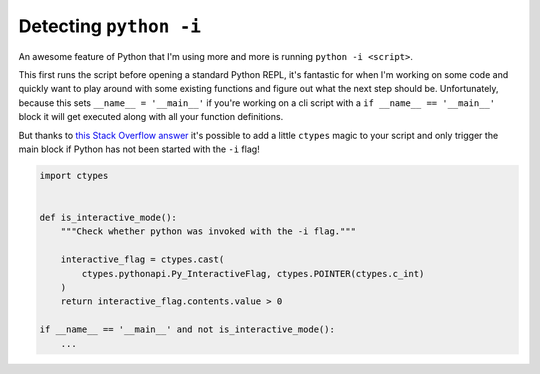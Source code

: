 Detecting ``python -i``
=======================

An awesome feature of Python that I'm using more and more is running ``python -i <script>``.

This first runs the script before opening a standard Python REPL, it's fantastic for when I'm working on some code and quickly want to play around with some existing functions and figure out what the next step should be.
Unfortunately, because this sets ``__name__ = '__main__'`` if you're working on a cli script with a ``if __name__ == '__main__'`` block it will get executed along with all your function definitions.

But thanks to `this Stack Overflow answer <https://stackoverflow.com/a/640431>`__ it's possible to add a little ``ctypes`` magic to your script and only trigger the main block if Python has not been started with the ``-i`` flag!

.. code-block:: python 

   import ctypes


   def is_interactive_mode():
       """Check whether python was invoked with the -i flag."""

       interactive_flag = ctypes.cast(
           ctypes.pythonapi.Py_InteractiveFlag, ctypes.POINTER(ctypes.c_int)
       )
       return interactive_flag.contents.value > 0
 
   if __name__ == '__main__' and not is_interactive_mode():
       ...